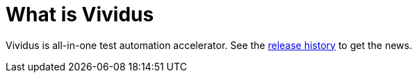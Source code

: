 = What is Vividus

Vividus is all-in-one test automation accelerator.
See the https://github.com/vividus-framework/vividus/releases[release history] to get the news.
